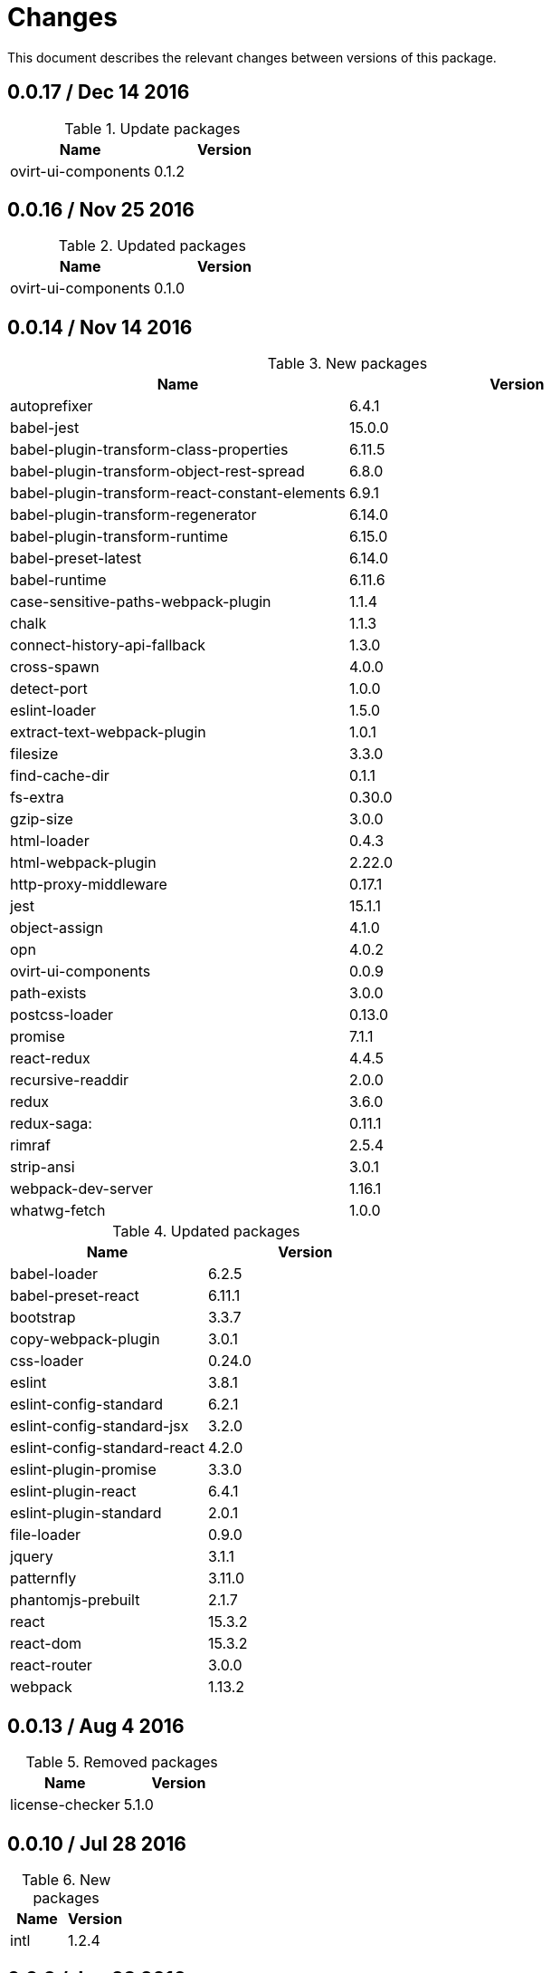 = Changes

This document describes the relevant changes between versions of this
package.

== 0.0.17 / Dec 14 2016

.Update packages
|===
|Name | Version

|ovirt-ui-components
|0.1.2

|===

== 0.0.16 / Nov 25 2016

.Updated packages
|===
|Name | Version

|ovirt-ui-components
|0.1.0

|===

== 0.0.14 / Nov 14 2016

.New packages
|===
|Name | Version

|autoprefixer
|6.4.1

|babel-jest
|15.0.0

|babel-plugin-transform-class-properties
|6.11.5

|babel-plugin-transform-object-rest-spread
|6.8.0

|babel-plugin-transform-react-constant-elements
|6.9.1

|babel-plugin-transform-regenerator
|6.14.0

|babel-plugin-transform-runtime
|6.15.0

|babel-preset-latest
|6.14.0

|babel-runtime
|6.11.6

|case-sensitive-paths-webpack-plugin
|1.1.4

|chalk
|1.1.3

|connect-history-api-fallback
|1.3.0

|cross-spawn
|4.0.0

|detect-port
|1.0.0

|eslint-loader
|1.5.0

|extract-text-webpack-plugin
|1.0.1

|filesize
|3.3.0

|find-cache-dir
|0.1.1

|fs-extra
|0.30.0

|gzip-size
|3.0.0

|html-loader
|0.4.3

|html-webpack-plugin
|2.22.0

|http-proxy-middleware
|0.17.1

|jest
|15.1.1

|object-assign
|4.1.0

|opn
|4.0.2

|ovirt-ui-components
|0.0.9

|path-exists
|3.0.0

|postcss-loader
|0.13.0

|promise
|7.1.1

|react-redux
|4.4.5

|recursive-readdir
|2.0.0

|redux
|3.6.0

|redux-saga:
|0.11.1

|rimraf
|2.5.4

|strip-ansi
|3.0.1

|webpack-dev-server
|1.16.1

|whatwg-fetch
|1.0.0

|===


.Updated packages
|===
|Name | Version

|babel-loader
|6.2.5

|babel-preset-react
|6.11.1

|bootstrap
|3.3.7

|copy-webpack-plugin
|3.0.1

|css-loader
|0.24.0

|eslint
|3.8.1

|eslint-config-standard
|6.2.1

|eslint-config-standard-jsx
|3.2.0

|eslint-config-standard-react
|4.2.0

|eslint-plugin-promise
|3.3.0

|eslint-plugin-react
|6.4.1

|eslint-plugin-standard
|2.0.1

|file-loader
|0.9.0

|jquery
|3.1.1

|patternfly
|3.11.0

|phantomjs-prebuilt
|2.1.7

|react
|15.3.2

|react-dom
|15.3.2

|react-router
|3.0.0

|webpack
|1.13.2

|===

== 0.0.13 / Aug 4 2016

.Removed packages
|===
|Name | Version

|license-checker
|5.1.0
|===

== 0.0.10 / Jul 28 2016

.New packages
|===
|Name | Version

|intl
|1.2.4

|===

== 0.0.9 / Jun 28 2016

.New packages
|===
|Name | Version

|babel-polyfill
|6.9.1

|chai
|3.5.0

|imports-loader
|0.6.5

|karma
|0.13.22

|karma-mocha
|1.0.1

|karma-mocha-reporter
|2.0.4

|karma-phantomjs-launcher
|1.0.0

|karma-sourcemap-loader
|0.3.7

|karma-webpack
|1.7.0

|mocha
|2.5.3

|phantomjs-prebuilt
|2.1.7

|sinon
|1.17.4

|===

== 0.0.8 / May 26 2016

.New packages
|===
|Name | Version

|intl-messageformat
|1.3.0

|json-loader
|0.5.4

|react-intl
|2.1.2

|===

== 0.0.7 / May 10 2016

.New packages
|===
|Name | Version

|jquery
|2.2.3

|===

== 0.0.5 / Apr 22 2016

.New packages
|===
|Name | Version

|po2json
|0.4.1

|===

== 0.0.4 / Apr 21 2016

.New packages
|===
|Name | Version

|c3
|0.4.10

|d3
|3.5.16

|eslint-config-standard-jsx
|1.1.1

|===

.Updated packages
|===
|Name | Version

|babel-core
|6.7.7

|copy-webpack-plugin
|2.1.1

|eslint
|2.8.0

|eslint-plugin-react
|5.0.1

|react
|15.0.1

|react-dom
|15.0.1

|style-loader
|0.13.1

|webpack
|1.13.0

|===

== 0.0.3 / Apr 15 2016

.New packages
|===
|Name | Version

|babel-eslint
|6.0.2

|bootstrap
|3.3.6

|classnames
|2.2.3

|clean-webpack-plugin
|0.1.8

|copy-webpack-plugin
|1.1.1

|css-loader
|0.23.1

|file-loader
|0.8.5

|patternfly
|3.2.0

|style-loader
|0.13.0

|url-loader
|0.5.7

|===

== 0.0.2 / Apr 3 2016

.New packages
|===
|Name |Version

|eslint
|2.6.0

|eslint-config-standard
|5.1.0

|eslint-config-standard-react
|2.3.0

|eslint-plugin-promise
|1.1.0

|eslint-plugin-react
|4.2.3

|eslint-plugin-standard
|1.3.2

|===

== 0.0.1 / Mar 29 2016

.New packages
|===
|Name |Version

|babel-core
|6.7.4

|babel-loader
|6.2.4

|babel-preset-es2015
|6.6.0

|babel-preset-react
|6.5.0

|history
|2.0.1

|license-checker
|5.1.0

|react
|0.14.7

|react-dom
|0.14.7

|react-router
|2.0.1

|webpack
|1.12.14

|===

.Removed packages
|===
|Name |Version

|less
|2.6.1

|===
